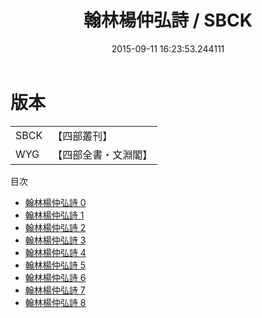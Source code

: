 #+TITLE: 翰林楊仲弘詩 / SBCK

#+DATE: 2015-09-11 16:23:53.244111
* 版本
 |      SBCK|【四部叢刊】  |
 |       WYG|【四部全書・文淵閣】|
目次
 - [[file:KR4d0495_000.txt][翰林楊仲弘詩 0]]
 - [[file:KR4d0495_001.txt][翰林楊仲弘詩 1]]
 - [[file:KR4d0495_002.txt][翰林楊仲弘詩 2]]
 - [[file:KR4d0495_003.txt][翰林楊仲弘詩 3]]
 - [[file:KR4d0495_004.txt][翰林楊仲弘詩 4]]
 - [[file:KR4d0495_005.txt][翰林楊仲弘詩 5]]
 - [[file:KR4d0495_006.txt][翰林楊仲弘詩 6]]
 - [[file:KR4d0495_007.txt][翰林楊仲弘詩 7]]
 - [[file:KR4d0495_008.txt][翰林楊仲弘詩 8]]
